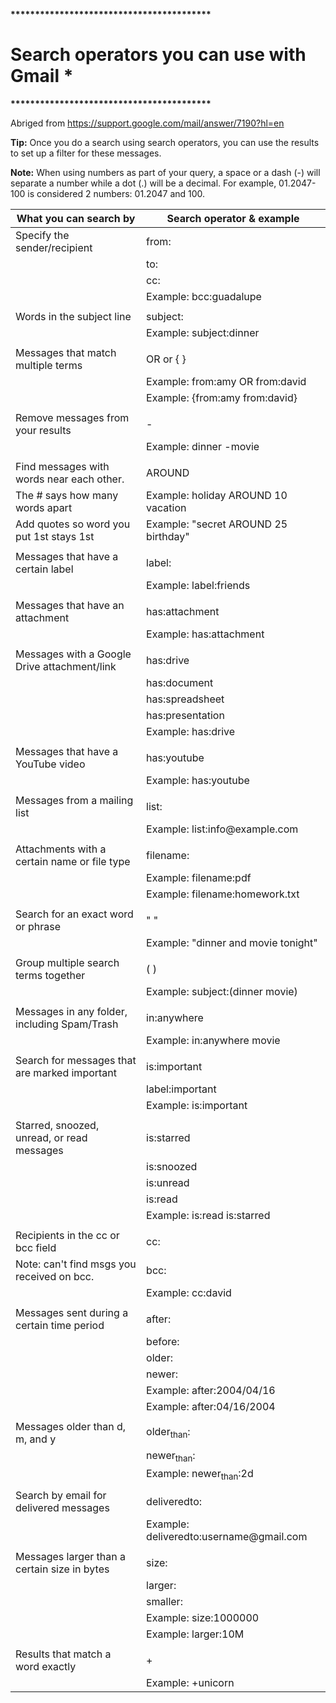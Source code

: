 *******************************************
* Search operators you can use with Gmail *
*******************************************

Abriged from https://support.google.com/mail/answer/7190?hl=en

*Tip:* Once you do a search using search operators, you can use the results to set up a filter for these messages.

*Note:* When using numbers as part of your query, a space or a dash (-) will separate a number while a dot (.) will be a decimal. For example, 01.2047-100 is considered 2 numbers: 01.2047 and 100.


| What you can search by                        | Search operator & example               |
|-----------------------------------------------+-----------------------------------------|
| Specify the sender/recipient                  | from:                                   |
|                                               | to:                                     |
|                                               | cc:                                     |
|                                               | Example: bcc:guadalupe                  |
|                                               |                                         |
| Words in the subject line                     | subject:                                |
|                                               | Example: subject:dinner                 |
|                                               |                                         |
| Messages that match multiple terms            | OR or { }                               |
|                                               | Example: from:amy OR from:david         |
|                                               | Example: {from:amy from:david}          |
|                                               |                                         |
| Remove messages from your results             | -                                       |
|                                               | Example: dinner -movie                  |
|                                               |                                         |
| Find messages with words near each other.     | AROUND                                  |
| The # says how many words apart               | Example: holiday AROUND 10 vacation     |
| Add quotes so word you put 1st stays 1st      | Example: "secret AROUND 25 birthday"    |
|                                               |                                         |
| Messages that have a certain label            | label:                                  |
|                                               | Example: label:friends                  |
|                                               |                                         |
| Messages that have an attachment              | has:attachment                          |
|                                               | Example: has:attachment                 |
|                                               |                                         |
| Messages with a Google Drive attachment/link  | has:drive                               |
|                                               | has:document                            |
|                                               | has:spreadsheet                         |
|                                               | has:presentation                        |
|                                               | Example: has:drive                      |
|                                               |                                         |
| Messages that have a YouTube video            | has:youtube                             |
|                                               | Example: has:youtube                    |
|                                               |                                         |
| Messages from a mailing list                  | list:                                   |
|                                               | Example: list:info@example.com          |
|                                               |                                         |
| Attachments with a certain name or file type  | filename:                               |
|                                               | Example: filename:pdf                   |
|                                               | Example: filename:homework.txt          |
|                                               |                                         |
| Search for an exact word or phrase            | " "                                     |
|                                               | Example: "dinner and movie tonight"     |
|                                               |                                         |
| Group multiple search terms together          | ( )                                     |
|                                               | Example: subject:(dinner movie)         |
|                                               |                                         |
| Messages in any folder, including Spam/Trash  | in:anywhere                             |
|                                               | Example: in:anywhere movie              |
|                                               |                                         |
| Search for messages that are marked important | is:important                            |
|                                               | label:important                         |
|                                               | Example: is:important                   |
|                                               |                                         |
| Starred, snoozed, unread, or read messages    | is:starred                              |
|                                               | is:snoozed                              |
|                                               | is:unread                               |
|                                               | is:read                                 |
|                                               | Example: is:read is:starred             |
|                                               |                                         |
| Recipients in the cc or bcc field             | cc:                                     |
| Note: can't find msgs you received on bcc.    | bcc:                                    |
|                                               | Example: cc:david                       |
|                                               |                                         |
| Messages sent during a certain time period    | after:                                  |
|                                               | before:                                 |
|                                               | older:                                  |
|                                               | newer:                                  |
|                                               | Example: after:2004/04/16               |
|                                               | Example: after:04/16/2004               |
|                                               |                                         |
| Messages older than d, m, and y               | older_than:                             |
|                                               | newer_than:                             |
|                                               | Example: newer_than:2d                  |
|                                               |                                         |
| Search by email for delivered messages        | deliveredto:                            |
|                                               | Example: deliveredto:username@gmail.com |
|                                               |                                         |
| Messages larger than a certain size in bytes  | size:                                   |
|                                               | larger:                                 |
|                                               | smaller:                                |
|                                               | Example: size:1000000                   |
|                                               | Example: larger:10M                     |
|                                               |                                         |
| Results that match a word exactly             | +                                       |
|                                               | Example: +unicorn                       |
|-----------------------------------------------+-----------------------------------------|
 



